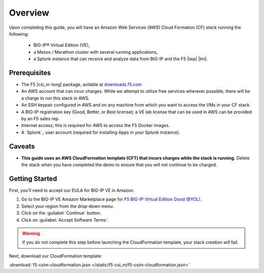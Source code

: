 .. _csim-deploy-aws-cft-getting-started:

Overview
--------

Upon completing this guide, you will have an Amazon Web Services (AWS) Cloud Formation (CF) stack running the following:

    * BIG-IP® Virtual Edition (VE),
    * a Mesos / Marathon cluster with several running applications,
    * a Splunk instance that can receive and analyze data from BIG-IP and the F5 |lwp| |tm|.

Prerequisites
`````````````

- The F5 |csi_m-long| package, avilable at `downloads.f5.com <#>`_
- An AWS account that can incur charges. While we attempt to utilize free services wherever possible, there will be a charge to run this stack in AWS.
- An SSH keypair configured in AWS and on any machine from which you want to access the VMs in your CF stack.
- A BIG-IP registration key (Good, Better, or Best license); a VE lab license that can be used in AWS can be provided by an F5 sales rep.
- Internet access; this is required for AWS to access the F5 Docker images.
- A `Splunk`_ user account (required for installing Apps in your Splunk instance).

Caveats
```````

- **This guide uses an AWS CloudFormation template (CFT) that incurs charges while the stack is running.** Delete the stack when you have completed the demo to ensure that you will not continue to be charged.

Getting Started
```````````````

First, you'll need to accept our EULA for BIG-IP VE in Amazon.

#. Go to the BIG-IP VE Amazon Marketplace page for `F5 BIG-IP Virtual Edition Good (BYOL) <http://aws.amazon.com/marketplace/pp?sku=dzweylwc4hxloqophyoi3oihr>`_.
#. Select your region from the drop-down menu.
#. Click on the :guilabel:`Continue` button.
#. Click on :guilabel:`Accept Software Terms`.

.. warning::

   If you do not complete this step before launching the CloudFormation template, your stack creation will fail.

Next, download our CloudFormation template:

:download:`f5-csim-cloudformation.json </static/f5-csi_m/f5-csim-cloudformation.json>`

